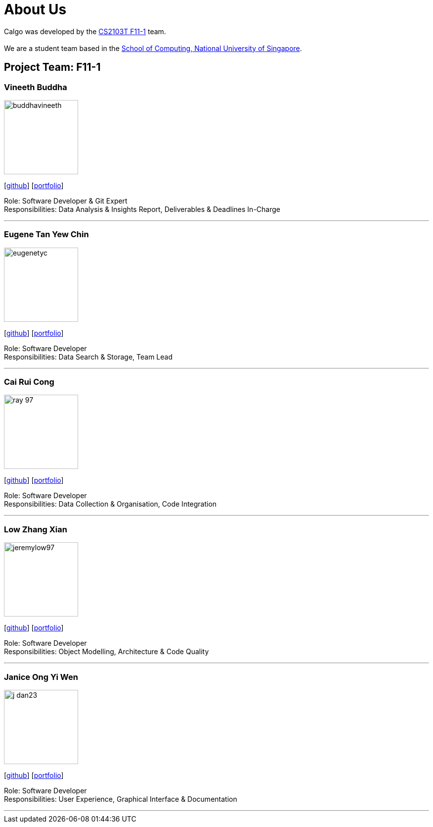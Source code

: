 = About Us
:site-section: AboutUs
:relfileprefix: team/
:imagesDir: images
:stylesDir: stylesheets

Calgo was developed by the http://github.com/AY1920S2-CS2103T-F11-1[CS2103T F11-1] team. +
{empty} +
We are a student team based in the http://www.comp.nus.edu.sg[School of Computing, National University of Singapore].

== Project Team: F11-1

=== Vineeth Buddha
image::buddhavineeth.png[width="150", align="left"]
{empty}[https://github.com/buddhavineeth[github]] [<<buddhavineeth#, portfolio>>]

Role: Software Developer & Git Expert +
Responsibilities: Data Analysis & Insights Report, Deliverables & Deadlines In-Charge

'''

=== Eugene Tan Yew Chin
image::eugenetyc.png[width="150", align="left"]
{empty}[https://github.com/eugenetyc[github]] [<<eugenetyc#, portfolio>>]

Role: Software Developer +
Responsibilities: Data Search & Storage, Team Lead

'''

=== Cai Rui Cong
image::ray-97.png[width="150", align="left"]
{empty}[https://github.com/ray-97[github]] [<<ray-97#, portfolio>>]

Role: Software Developer +
Responsibilities: Data Collection & Organisation, Code Integration

'''

=== Low Zhang Xian
image::jeremylow97.png[width="150", align="left"]
{empty}[https://github.com/jeremylow97[github]] [<<jeremylow97#, portfolio>>]

Role: Software Developer +
Responsibilities: Object Modelling, Architecture & Code Quality

'''

=== Janice Ong Yi Wen
image::j-dan23.png[width="150", align="left"]
{empty}[https://github.com/J-Dan23[github]] [<<j-dan23#, portfolio>>]

Role: Software Developer +
Responsibilities: User Experience, Graphical Interface & Documentation

'''
